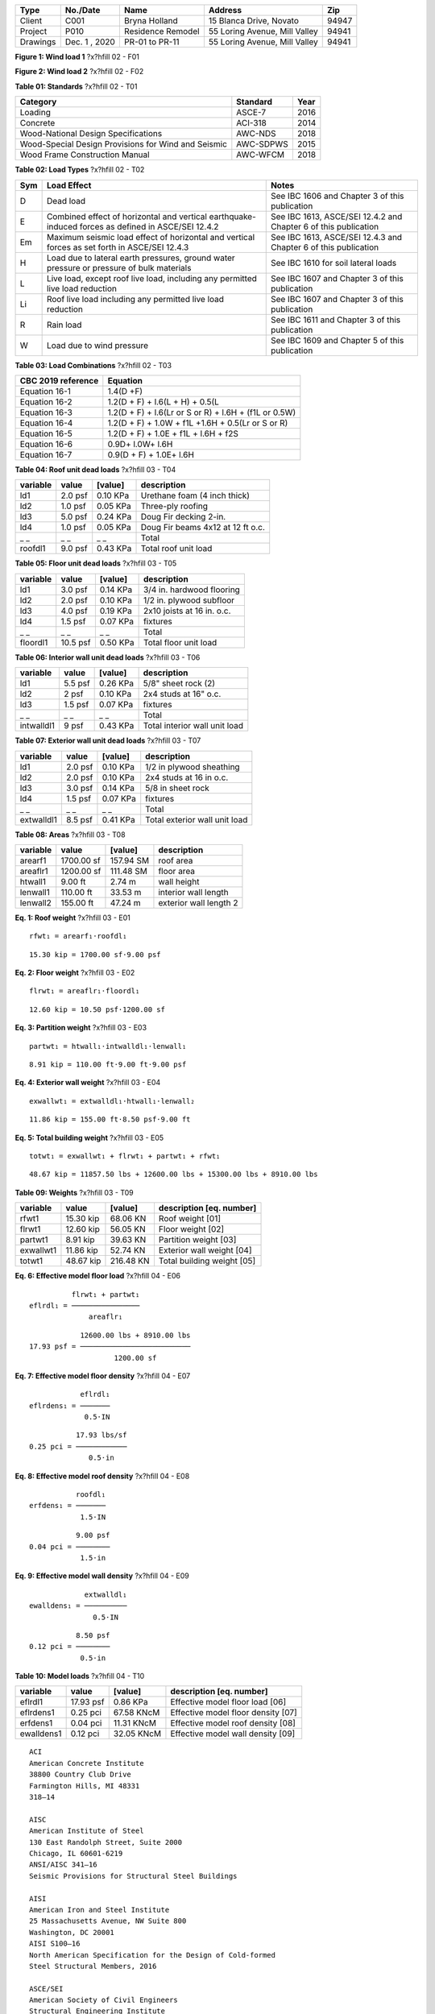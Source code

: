 
.. raw:: latex   

 ?x?vspace{.2in}    ?x?begin{tcolorbox}    ?x?textbf{ Overview} ?x?hfill?x?textbf{SECTION [0101] - 1 }   ?x?end{tcolorbox}   
   ?x?newline   ?x?vspace{.05in}

========  =============  =================  =============================  =====
  Type      No./Date           Name                    Address               Zip
========  =============  =================  =============================  =====
 Client       C001         Bryna Holland       15 Blanca Drive, Novato     94947
Project       P010       Residence Remodel  55 Loring Avenue, Mill Valley  94941
Drawings  Dec. 1 , 2020   PR-01 to PR-11    55 Loring Avenue, Mill Valley  94941
========  =============  =================  =============================  =====

.. raw:: latex   

 ?x?vspace{.2in}    ?x?begin{tcolorbox}    ?x?textbf{ Governing Codes} ?x?hfill?x?textbf{SECTION [0101] - 2 }   ?x?end{tcolorbox}   
   ?x?newline   ?x?vspace{.05in}


.. image:: c:/git/rivtlocal-solar-canopy/rv01-loads/fig1.png
   :scale:  15%
   :align: center



.. raw:: latex

   ?x?vspace{.05in}


 
**Figure 1: Wind load 1**  ?x?hfill 02 - F01
 


.. raw:: latex

   ?x?vspace{.05in}

 ?x?nopagebreak 


.. image:: c:/git/rivtlocal-solar-canopy/rv01-loads/fig2.png
   :scale:  40 %
   :align: center



.. raw:: latex

   ?x?vspace{.05in}


 
**Figure 2: Wind load 2**  ?x?hfill 02 - F02
 


.. raw:: latex

   ?x?vspace{.05in}

 ?x?nopagebreak 



.. raw:: latex

   ?x?vspace{.05in}


**Table 01: Standards**  ?x?hfill 02 - T01


.. raw:: latex

   ?x?vspace{.05in}

 ?x?nopagebreak 


===================================================  ==========  ======
Category                                             Standard      Year
===================================================  ==========  ======
Loading                                              ASCE-7        2016
Concrete                                             ACI-318       2014
Wood-National Design Specifications                  AWC-NDS       2018
Wood-Special Design Provisions for Wind and Seismic  AWC-SDPWS     2015
Wood Frame Construction Manual                       AWC-WFCM      2018
===================================================  ==========  ======



.. raw:: latex

   ?x?vspace{.05in}


**Table 02: Load Types**  ?x?hfill 02 - T02


.. raw:: latex

   ?x?vspace{.05in}

 ?x?nopagebreak 


=====  ===================================  ===================================
Sym    Load Effect                          Notes
=====  ===================================  ===================================
D      Dead load                            See IBC 1606 and Chapter 3 of this
                                            publication
E      Combined effect of horizontal and    See IBC 1613, ASCE/SEI 12.4.2 and
       vertical earthquake-induced forces   Chapter 6 of this publication
       as defined in ASCE/SEI 12.4.2
Em     Maximum seismic load effect of       See IBC 1613, ASCE/SEI 12.4.3 and
       horizontal and vertical forces as    Chapter 6 of this publication
       set forth in ASCE/SEI 12.4.3
H      Load due to lateral earth            See IBC 1610 for soil lateral loads
       pressures, ground water pressure or
       pressure of bulk materials
L      Live load, except roof live load,    See IBC 1607 and Chapter 3 of this
       including any permitted live load    publication
       reduction
Li     Roof live load including any         See IBC 1607 and Chapter 3 of this
       permitted live load reduction        publication
R      Rain load                            See IBC 1611 and Chapter 3 of this
                                            publication
W      Load due to wind pressure            See IBC 1609 and Chapter 5 of this
                                            publication
=====  ===================================  ===================================



.. raw:: latex

   ?x?vspace{.05in}


**Table 03: Load Combinations**  ?x?hfill 02 - T03


.. raw:: latex

   ?x?vspace{.05in}

 ?x?nopagebreak 


====================  =====================================================
CBC 2019 reference     Equation
====================  =====================================================
Equation 16-1         1.4(D +F)
Equation 16-2         1.2(D + F) + l.6(L + H) + 0.5(L
Equation 16-3         1.2(D + F) + l.6(Lr or S or R) + l.6H + (f1L or 0.5W)
Equation 16-4         1.2(D + F) + 1.0W + f1L +1.6H + 0.5(Lr or S or R)
Equation 16-5         1.2(D + F) + 1.0E + f1L + l.6H + f2S
Equation 16-6         0.9D+ l.0W+ l.6H
Equation 16-7         0.9(D + F) + 1.0E+ l.6H
====================  =====================================================

.. raw:: latex   

 ?x?vspace{.2in}    ?x?begin{tcolorbox}    ?x?textbf{ Gravity Loads and Seismic Mass} ?x?hfill?x?textbf{SECTION [0101] - 3 }   ?x?end{tcolorbox}   
   ?x?newline   ?x?vspace{.05in}



.. raw:: latex

   ?x?vspace{.05in}


**Table 04: Roof unit dead loads**  ?x?hfill 03 - T04


.. raw:: latex

   ?x?vspace{.05in}

 ?x?nopagebreak 

==========  =======  =========  =================================
variable      value    [value]  description
==========  =======  =========  =================================
ld1         2.0 psf   0.10 KPa  Urethane foam (4 inch thick)
ld2         1.0 psf   0.05 KPa  Three-ply roofing
ld3         5.0 psf   0.24 KPa  Doug Fir decking 2-in.
ld4         1.0 psf   0.05 KPa  Doug Fir beams 4x12 at 12 ft o.c.
_ _             _ _        _ _  Total
roofdl1     9.0 psf   0.43 KPa  Total roof unit load
==========  =======  =========  =================================

.. raw:: latex

   ?x?vspace{.05in}


**Table 05: Floor unit dead loads**  ?x?hfill 03 - T05


.. raw:: latex

   ?x?vspace{.05in}

 ?x?nopagebreak 

==========  ========  =========  ==========================
variable       value    [value]  description
==========  ========  =========  ==========================
ld1          3.0 psf   0.14 KPa  3/4 in. hardwood flooring
ld2          2.0 psf   0.10 KPa  1/2 in. plywood subfloor
ld3          4.0 psf   0.19 KPa  2x10 joists at 16 in. o.c.
ld4          1.5 psf   0.07 KPa  fixtures
_ _              _ _        _ _  Total
floordl1    10.5 psf   0.50 KPa  Total floor unit load
==========  ========  =========  ==========================

.. raw:: latex

   ?x?vspace{.05in}


**Table 06: Interior wall unit dead loads**  ?x?hfill 03 - T06


.. raw:: latex

   ?x?vspace{.05in}

 ?x?nopagebreak 

==========  =======  =========  =============================
variable      value    [value]  description
==========  =======  =========  =============================
ld1         5.5 psf   0.26 KPa  5/8" sheet rock (2)
ld2           2 psf   0.10 KPa  2x4 studs at 16" o.c.
ld3         1.5 psf   0.07 KPa  fixtures
_ _             _ _        _ _  Total
intwalldl1    9 psf   0.43 KPa  Total interior wall unit load
==========  =======  =========  =============================

.. raw:: latex

   ?x?vspace{.05in}


**Table 07: Exterior wall unit dead loads**  ?x?hfill 03 - T07


.. raw:: latex

   ?x?vspace{.05in}

 ?x?nopagebreak 

==========  =======  =========  =============================
variable      value    [value]  description
==========  =======  =========  =============================
ld1         2.0 psf   0.10 KPa  1/2 in plywood sheathing
ld2         2.0 psf   0.10 KPa  2x4 studs at 16 in o.c.
ld3         3.0 psf   0.14 KPa  5/8 in sheet rock
ld4         1.5 psf   0.07 KPa  fixtures
_ _             _ _        _ _  Total
extwalldl1  8.5 psf   0.41 KPa  Total exterior wall unit load
==========  =======  =========  =============================

.. raw:: latex

   ?x?vspace{.05in}


**Table 08: Areas**  ?x?hfill 03 - T08


.. raw:: latex

   ?x?vspace{.05in}

 ?x?nopagebreak 

==========  ==========  =========  ======================
variable         value    [value]  description
==========  ==========  =========  ======================
arearf1     1700.00 sf  157.94 SM  roof area
areaflr1    1200.00 sf  111.48 SM  floor area
htwall1        9.00 ft     2.74 m  wall height
lenwall1     110.00 ft    33.53 m  interior wall length
lenwall2     155.00 ft    47.24 m  exterior wall length 2
==========  ==========  =========  ======================



**Eq. 1: Roof weight**  ?x?hfill 03 - E01



::

   rfwt₁ = arearf₁⋅roofdl₁


::

   15.30 kip = 1700.00 sf⋅9.00 psf





**Eq. 2: Floor weight**  ?x?hfill 03 - E02



::

   flrwt₁ = areaflr₁⋅floordl₁


::

   12.60 kip = 10.50 psf⋅1200.00 sf





**Eq. 3: Partition weight**  ?x?hfill 03 - E03



::

   partwt₁ = htwall₁⋅intwalldl₁⋅lenwall₁


::

   8.91 kip = 110.00 ft⋅9.00 ft⋅9.00 psf





**Eq. 4: Exterior wall weight**  ?x?hfill 03 - E04



::

   exwallwt₁ = extwalldl₁⋅htwall₁⋅lenwall₂


::

   11.86 kip = 155.00 ft⋅8.50 psf⋅9.00 ft





**Eq. 5: Total building weight**  ?x?hfill 03 - E05



::

   totwt₁ = exwallwt₁ + flrwt₁ + partwt₁ + rfwt₁


::

   48.67 kip = 11857.50 lbs + 12600.00 lbs + 15300.00 lbs + 8910.00 lbs





.. raw:: latex

   ?x?vspace{.05in}


**Table 09: Weights**  ?x?hfill 03 - T09


.. raw:: latex

   ?x?vspace{.05in}

 ?x?nopagebreak 

==========  =========  =========  ===========================
variable        value    [value]  description [eq. number]
==========  =========  =========  ===========================
rfwt1       15.30 kip   68.06 KN  Roof weight  [01]
flrwt1      12.60 kip   56.05 KN  Floor weight  [02]
partwt1      8.91 kip   39.63 KN  Partition weight  [03]
exwallwt1   11.86 kip   52.74 KN  Exterior wall weight  [04]
totwt1      48.67 kip  216.48 KN  Total building weight  [05]
==========  =========  =========  ===========================

.. raw:: latex   

 ?x?vspace{.2in}    ?x?begin{tcolorbox}    ?x?textbf{ Material Densities and Seismic Models} ?x?hfill?x?textbf{SECTION [0101] - 4 }   ?x?end{tcolorbox}   
   ?x?newline   ?x?vspace{.05in}



**Eq. 6: Effective model floor load**  ?x?hfill 04 - E06



::

             flrwt₁ + partwt₁
   eflrdl₁ = ────────────────
                 areaflr₁    


::

               12600.00 lbs + 8910.00 lbs
   17.93 psf = ──────────────────────────
                       1200.00 sf        





**Eq. 7: Effective model floor density**  ?x?hfill 04 - E07



::

               eflrdl₁
   eflrdens₁ = ───────
                0.5⋅IN


::

              17.93 lbs/sf
   0.25 pci = ────────────
                 0.5⋅in   





**Eq. 8: Effective model roof density**  ?x?hfill 04 - E08



::

              roofdl₁
   erfdens₁ = ───────
               1.5⋅IN


::

              9.00 psf
   0.04 pci = ────────
               1.5⋅in 





**Eq. 9: Effective model wall density**  ?x?hfill 04 - E09



::

                extwalldl₁
   ewalldens₁ = ──────────
                  0.5⋅IN  


::

              8.50 psf
   0.12 pci = ────────
               0.5⋅in 





.. raw:: latex

   ?x?vspace{.05in}


**Table 10: Model loads**  ?x?hfill 04 - T10


.. raw:: latex

   ?x?vspace{.05in}

 ?x?nopagebreak 

==========  =========  ==========  ===================================
variable        value     [value]  description [eq. number]
==========  =========  ==========  ===================================
eflrdl1     17.93 psf    0.86 KPa  Effective model floor load   [06]
eflrdens1    0.25 pci  67.58 KNcM  Effective model floor density  [07]
erfdens1     0.04 pci  11.31 KNcM  Effective model roof density  [08]
ewalldens1   0.12 pci  32.05 KNcM  Effective model wall density  [09]
==========  =========  ==========  ===================================

.. raw:: latex   

 ?x?vspace{.2in}    ?x?begin{tcolorbox}    ?x?textbf{ Abbreviations and References} ?x?hfill?x?textbf{SECTION [0101] - 5 }   ?x?end{tcolorbox}   
   ?x?newline   ?x?vspace{.05in}

.. raw:: latex 

   ?x?begin{center} ?x?textbf{References } ?x?end{center}



::

       ACI 
       American Concrete Institute 
       38800 Country Club Drive 
       Farmington Hills, MI 48331 
       318—14 
   
       AISC 
       American Institute of Steel 
       130 East Randolph Street, Suite 2000 
       Chicago, IL 60601-6219 
       ANSI/AISC 341—16 
       Seismic Provisions for Structural Steel Buildings 
   
       AISI 
       American Iron and Steel Institute 
       25 Massachusetts Avenue, NW Suite 800 
       Washington, DC 20001 
       AISI S100—16 
       North American Specification for the Design of Cold-formed 
       Steel Structural Members, 2016 
   
       ASCE/SEI 
       American Society of Civil Engineers 
       Structural Engineering Institute 
       1801 Alexander Bell Drive 
       Reston, VA 20191-4400 
       7—16 Minimum Design Loads and Associated Criteria for 
       Buildings and Other Structures with Supplement No. 1 
   
       AWC 
       American Wood Council 
       222 Catoctin Circle SE, Suite 201 
       Leesburg, VA 20175 
       ANSI/AWC NDS—2018 
       National Design Specification (NDS) for 
       Wood Construction—with 2018 NDS Supplement 
       ANSI/AWC SDPWS—2015 
       Special Design Provisions for Wind and Seismic 
   
       CBC
       International Code Council
       500 New Jersey Avenue, NW
       6th Floor, Washington, DC 20001
       California Building Standards Commission
       2525 Natomas Park Dr # 130, Sacramento, CA 95833
       California Building Code 
       Part 2 of Title 24, 2019 Edition
   
       CRC
       International Code Council
       500 New Jersey Avenue, NW
       6th Floor, Washington, DC 20001
       California Building Standards Commission
       2525 Natomas Park Dr # 130, Sacramento, CA 95833
       California Residential Code 
       Part 2.5 of Title 24, 2019 Edition

.. raw:: latex 

   ?x?begin{center} ?x?textbf{Drawings } ?x?end{center}



::

       
       55 LORING - RESIDENCE REMODEL AND SEISMIC STRENGTHENING 
       
       PR.01: COVER AND INDEX
       PR.02: PROJECT SCOPE
       PR.03: GENERAL NOTES, CONTRACTORS
       PR.04: SITE PLAN
       PR.05: PLANS
       PR.06: ELEVATIONS
       PR.07: KITCHEN AND BATH REMODEL
       PR.08: MASTER BATH, CLOSET, LAUNDRY
       PR.09: RESIDENCE STRENGTHENING
       PR.10: CARPORT STRENGTHENING
       PR.11: SITE IMPROVEMENTS

.. raw:: latex 

   ?x?begin{center} ?x?textbf{Abbreviations - Terms } ?x?end{center}

.. raw:: latex

   \setlength{\parindent}{0.2in}
   \vspace{-0.3in}
   \begin{tabbing}
   \hspace*{4cm} \= \kill
       \indent\textbf{}         \>  {}\\
       \indent\textbf{ASD}      \>  {Allowable Stress Design}\\
       \indent\textbf{ACI}      \>  {American Concrete Institute}\\
       \indent\textbf{AISC}     \>  {American Institute of Steel Construction}\\
       \indent\textbf{AISI}     \>  {American Iron and Steel Institute}\\
       \indent\textbf{ASTM}     \>  {American Society for Testing and Materials}\\
       \indent\textbf{AWS}      \>  {American Welding Society}\\
       \indent\textbf{AB}       \>  {Anchor Bolt}\\
       \indent\textbf{BDRY}     \>  {Boundry}\\
       \indent\textbf{CBC}      \>  {Califiornia Building Code}\\
       \indent\textbf{CRC}      \>  {Califiornia Residential Code}\\
       \indent\textbf{CIP}      \>  {Cast-In-Place}\\
       \indent\textbf{CLR}      \>  {Clear}\\
       \indent\textbf{CONC}     \>  {Concrete}\\
       \indent\textbf{CMU}      \>  {Concrete Masonry Unit}\\
       \indent\textbf{CRSI}     \>  {Concrete Reinforcing Steel Institute}\\
       \indent\textbf{CONST JT} \>  {Construction Joint}\\
       \indent\textbf{CONT}     \>  {Continuous}\\
       \indent\textbf{CJ}       \>  {Control Joint}\\
       \indent\textbf{D-C}      \>  {Demand-Capacity (ratio)}\\
       \indent\textbf{DIA}      \>  {Diameter}\\
       \indent\textbf{DIM}      \>  {Dimension}\\
       \indent\textbf{EA}       \>  {Each}\\
       \indent\textbf{EF}       \>  {Each Face}\\
       \indent\textbf{EJ}       \>  {Expansion Joint}\\
       \indent\textbf{ES}       \>  {Each Side}\\
       \indent\textbf{EW}       \>  {Each Way}\\
       \indent\textbf{EXP Bolt} \>  {Expansion Bolt}\\
       \indent\textbf{EXP JT}   \>  {Expansion Joint}\\
       \indent\textbf{FTG}      \>  {Footing}\\
       \indent\textbf{FND}      \>  {Foundation}\\
       \indent\textbf{GALV}     \>  {Galvanized}\\
       \indent\textbf{GA}       \>  {Gauge}\\
       \indent\textbf{GR}       \>  {Grade}\\
       \indent\textbf{HT}       \>  {Height}\\
       \indent\textbf{IN}       \>  {Inch}\\
       \indent\textbf{ID}       \>  {Inside Diameter}\\
       \indent\textbf{ICBO}     \>  {International Conference of Building Officials}\\
       \indent\textbf{K}        \>  {Kip (1000 Pounds)}\\
       \indent\textbf{LWC}      \>  {Light Weight Concrete}\\
       \indent\textbf{LRFD}     \>  {Load and Resistance Factor Design}\\
       \indent\textbf{NWC}      \>  {Normal Weight Concrete}\\
       \indent\textbf{NIC}      \>  {Not in Contract}\\
       \indent\textbf{OC}       \>  {On Center}\\
       \indent\textbf{OD}       \>  {Outside Diameter}\\
       \indent\textbf{OPNG}     \>  {Opening}\\
       \indent\textbf{PVC}      \>  {Polyvinyl Chloride}\\
       \indent\textbf{PSF}      \>  {Pounds per Square Foot}\\
       \indent\textbf{PSI}      \>  {Pounds per Square Inch}\\
       \indent\textbf{R}        \>  {Radius}\\
       \indent\textbf{REINF}    \>  {Reinforced}\\
       \indent\textbf{SIM}      \>  {Similar}\\
       \indent\textbf{SOG}      \>  {Slab on Grade}\\
       \indent\textbf{SL}       \>  {Splice Length}\\
       \indent\textbf{SQ}       \>  {Square}\\
       \indent\textbf{STD}      \>  {Standard}\\
       \indent\textbf{SDI}      \>  {Steel Deck Institute}\\
       \indent\textbf{SF}       \>  {Step Footing or Square Foot}\\
       \indent\textbf{SYM}      \>  {Symmetrical}\\
       \indent\textbf{THK}      \>  {Thick or Thickness}\\
       \indent\textbf{T \& B}   \>  {Top and Bottom}\\
       \indent\textbf{T \& G}   \>  {Tongue and Groove}\\
       \indent\textbf{TOC}      \>  {Top of Concrete}\\
       \indent\textbf{TOF}      \>  {Top of Foundation}\\
       \indent\textbf{TOS}      \>  {Top of Steel}\\
       \indent\textbf{TOW}      \>  {Top of Wall}\\
       \indent\textbf{TYP}      \>  {Typical}\\
       \indent\textbf{UNO}      \>  {Unless Noted Otherwise}\\
       \indent\textbf{WWF}      \>  {Welded Wire Fabric}\\
       \indent\textbf{W/}       \>  {With}\\
       \indent\textbf{WP}       \>  {Working Point}\\
   \end{tabbing}
   


.. raw:: latex 

   ?x?begin{center} ?x?textbf{Abbreviations - Math } ?x?end{center}

.. raw:: latex

   \vspace{-.4in}
   \begingroup
   \allowdisplaybreaks
   \begin{align*}
       \bm{D}       & = \textrm{dead load}                               \\
       \bm{L}       & = \textrm{live load}                               \\                 
       \bm{D_m}     & = \textrm{module dead load}                        \\
       \bm{E}       & = \textrm{earthquake load}                         \\
       \bm{F_a}     & = \textrm{acceleration site coefficient}           \\
       \bm{F_v}     & = \textrm{velocity site coefficient}               \\
       \bm{F_N}     & = \textrm{normal wind force}                       \\
       \bm{GC_M_s}  & = \textrm{net moment static coefficient}           \\
       \bm{GC_M_d}  & = \textrm{net moment dynamic coefficient}          \\
       \bm{GC_M}    & = \textrm{net moment coefficient}                  \\
       \bm{GC_P}    & = \textrm{net pressure coefficient}                \\
       \bm{GC_P_s}  & = \textrm{net static pressure coefficient}         \\
       \bm{GC_P_d}  & = \textrm{net dynamic pressure coefficient}        \\
       \bm{k_1}     & = \textrm{hazard coefficient}                      \\
       \bm{k_2}     & = \textrm{terrain and structure coefficient}       \\
       \bm{k_3}     & = \textrm{topography coefficient}                  \\
       \bm{Kzt}     & = \textrm{topographic Factor}                      \\
       \bm{K_z}     & = \textrm{velocity pressure exposure coefficient}  \\
       \bm{MRI}     & = \textrm{mean return interval}                    \\
       \bm{p_d}     & = \textrm{net design wind pressure on module - Pa} \\
       \bm{SDOF}    & = \textrm{single degree of freedom}                \\
       \bm{S_s}     & = \textrm{short period mapped acceleration}        \\
       \bm{S_D_S}   & = \textrm{site design response acceleration}       \\
       \bm{S_1}     & = \textrm{1 second period mapped acceleration}     \\
       \bm{S_M_S}   & = \textrm{short period parameter}                  \\
       \bm{S_M_1}   & = \textrm{1 second period parameter}               \\
       \bm{T}       & = \textrm{fundamental period of structure}         \\
       \bm{M_t_o_r} & = \textrm{wind moment about panel center }         \\
       \bm{T_0}     & = \textrm{short period spectral cap }              \\
       \bm{T_S}     & = \textrm{long period spectral cap}                \\
       \bm{V_b}     & = \textrm{basic wind speed}                        \\
       \bm{V_B}     & = \textrm{seismic design base shear}               \\
       \bm{W}       & = \textrm{wind load}                               \\
       \bm{W}       & = \textrm{seismic weight of structure }            \\
   \end{align*}
   \endgroup


